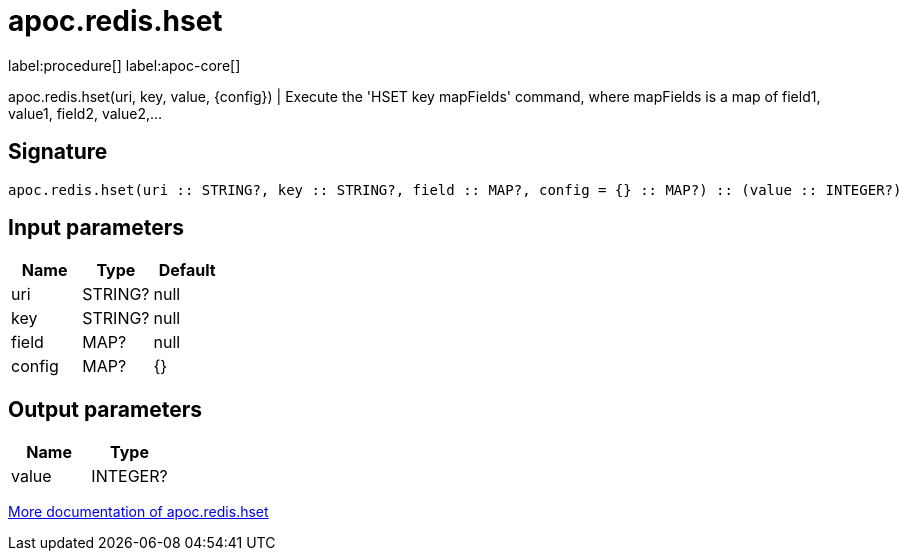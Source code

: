 ////
This file is generated by DocsTest, so don't change it!
////

= apoc.redis.hset
:description: This section contains reference documentation for the apoc.redis.hset procedure.

label:procedure[] label:apoc-core[]

[.emphasis]
apoc.redis.hset(uri, key, value, \{config}) | Execute the 'HSET key mapFields' command, where mapFields is a map of field1, value1, field2, value2,...

== Signature

[source]
----
apoc.redis.hset(uri :: STRING?, key :: STRING?, field :: MAP?, config = {} :: MAP?) :: (value :: INTEGER?)
----

== Input parameters
[.procedures, opts=header]
|===
| Name | Type | Default 
|uri|STRING?|null
|key|STRING?|null
|field|MAP?|null
|config|MAP?|{}
|===

== Output parameters
[.procedures, opts=header]
|===
| Name | Type 
|value|INTEGER?
|===

xref::database-integration/redis.adoc[More documentation of apoc.redis.hset,role=more information]

